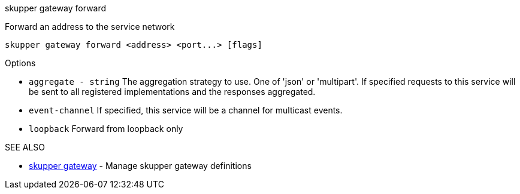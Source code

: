 .skupper gateway forward

Forward an address to the service network

`+skupper gateway forward <address> <port...> [flags]+`

.Options

* `aggregate - string`  The aggregation strategy to use.
One of 'json' or 'multipart'.
If specified requests to this service will be sent to all registered implementations and the responses aggregated.
* `event-channel`     If specified, this service will be a channel for multicast events.
* `loopback`          Forward from loopback only

.SEE ALSO

* xref:skupper_gateway.adoc[skupper gateway]	 - Manage skupper gateway definitions
